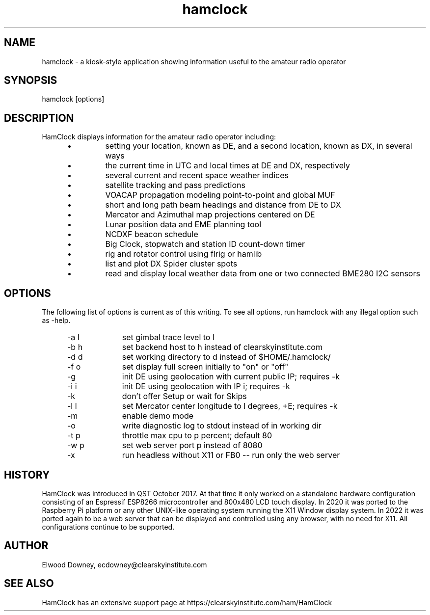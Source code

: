 .TH hamclock 1
.na
.nh

.SH NAME
hamclock \- a kiosk-style application showing information useful to the amateur radio operator

.SH SYNOPSIS
hamclock [options]

.SH DESCRIPTION
HamClock displays information for the amateur radio operator including:
.RS 5
.IP \(bu
setting your location, known as DE, and a second location, known as DX, in several ways
.IP \(bu
the current time in UTC and local times at DE and DX, respectively
.IP \(bu
several current and recent space weather indices
.IP \(bu
satellite tracking and pass predictions
.IP \(bu
VOACAP propagation modeling point-to-point and global MUF
.IP \(bu
short and long path beam headings and distance from DE to DX
.IP \(bu
Mercator and Azimuthal map projections centered on DE
.IP \(bu
Lunar position data and EME planning tool
.IP \(bu
NCDXF beacon schedule
.IP \(bu
Big Clock, stopwatch and station ID count-down timer
.IP \(bu
rig and rotator control using flrig or hamlib
.IP \(bu
list and plot DX Spider cluster spots
.IP \(bu
read and display local weather data from one or two connected BME280 I2C sensors
.RE

.SH OPTIONS
The following list of options is current as of this writing.
To see all options, run hamclock with any illegal option such as -help.
.RS 5
.TP 10
-a l
set gimbal trace level to l
.TP
-b h
set backend host to h instead of clearskyinstitute.com
.TP
-d d
set working directory to d instead of $HOME/.hamclock/
.TP
-f o
set display full screen initially to "on" or "off"
.TP
-g
init DE using geolocation with current public IP; requires -k
.TP
-i i
init DE using geolocation with IP i; requires -k
.TP
-k
don't offer Setup or wait for Skips
.TP
-l l
set Mercator center longitude to l degrees, +E; requires -k
.TP
-m
enable demo mode
.TP
-o
write diagnostic log to stdout instead of in working dir
.TP
-t p
throttle max cpu to p percent; default 80
.TP
-w p
set web server port p instead of 8080
.TP
-x
run headless without X11 or FB0 -- run only the web server
.RE


.SH HISTORY
HamClock was introduced in QST October 2017. 
At that time it only worked on a standalone hardware configuration consisting of an Espressif ESP8266
microcontroller and 800x480 LCD touch display. 
In 2020 it was ported to the Raspberry Pi platform or any other UNIX-like operating system
running the X11 Window display system.
In 2022 it was ported again to be a web server that can be displayed and controlled
using any browser, with no need for X11.
All configurations continue to be supported.

.SH AUTHOR
Elwood Downey, ecdowney@clearskyinstitute.com

.SH SEE ALSO
HamClock has an extensive support page at https://clearskyinstitute.com/ham/HamClock
